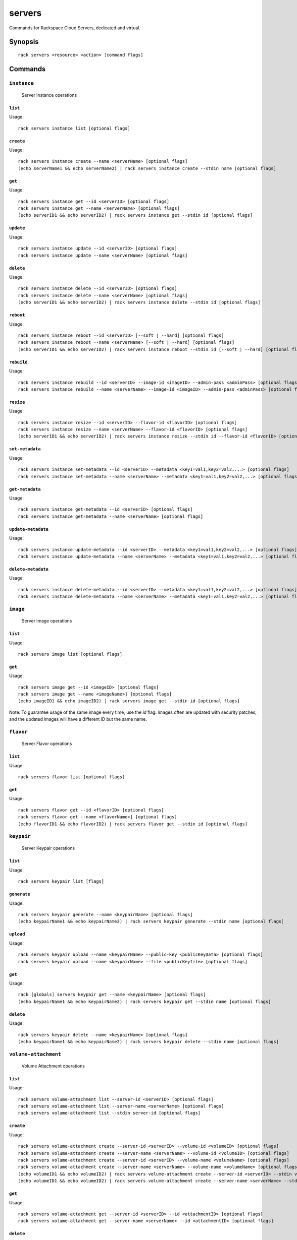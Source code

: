 .. _servers:

servers
=======

Commands for Rackspace Cloud Servers, dedicated and virtual.

Synopsis
--------

::

   rack servers <resource> <action> [command flags]

Commands
--------

``instance``
~~~~~~~~~~~~

  Server Instance operations

``list``
^^^^^^^^
Usage::

    rack servers instance list [optional flags]

``create``
^^^^^^^^^^
Usage::

    rack servers instance create --name <serverName> [optional flags]
    (echo serverName1 && echo serverName2) | rack servers instance create --stdin name [optional flags]

``get``
^^^^^^^
Usage::

    rack servers instance get --id <serverID> [optional flags]
    rack servers instance get --name <serverName> [optional flags]
    (echo serverID1 && echo serverID2) | rack servers instance get --stdin id [optional flags]

``update``
^^^^^^^^^^
Usage::

    rack servers instance update --id <serverID> [optional flags]
    rack servers instance update --name <serverName> [optional flags]

``delete``
^^^^^^^^^^
Usage::

    rack servers instance delete --id <serverID> [optional flags]
    rack servers instance delete --name <serverName> [optional flags]
    (echo serverID1 && echo serverID2) | rack servers instance delete --stdin id [optional flags]

``reboot``
^^^^^^^^^^
Usage::

    rack servers instance reboot --id <serverID> [--soft | --hard] [optional flags]
    rack servers instance reboot --name <serverName> [--soft | --hard] [optional flags]
    (echo serverID1 && echo serverID2) | rack servers instance reboot --stdin id [--soft | --hard] [optional flags]

``rebuild``
^^^^^^^^^^^
Usage::

    rack servers instance rebuild --id <serverID> --image-id <imageID> --admin-pass <adminPass> [optional flags]
    rack servers instance rebuild --name <serverName> --image-id <imageID> --admin-pass <adminPass> [optional flags]

``resize``
^^^^^^^^^^
Usage::

    rack servers instance resize --id <serverID> --flavor-id <flavorID> [optional flags]
    rack servers instance resize --name <serverName> --flavor-id <flavorID> [optional flags]
    (echo serverID1 && echo serverID2) | rack servers instance resize --stdin id --flavor-id <flavorID> [optional flags]

``set-metadata``
^^^^^^^^^^^^^^^^
Usage::

    rack servers instance set-metadata --id <serverID> --metadata <key1=val1,key2=val2,...> [optional flags]
    rack servers instance set-metadata --name <serverName> --metadata <key1=val1,key2=val2,...> [optional flags]

``get-metadata``
^^^^^^^^^^^^^^^^
Usage::

    rack servers instance get-metadata --id <serverID> [optional flags]
    rack servers instance get-metadata --name <serverName> [optional flags]

``update-metadata``
^^^^^^^^^^^^^^^^
Usage::

    rack servers instance update-metadata --id <serverID> --metadata <key1=val1,key2=val2,...> [optional flags]
    rack servers instance update-metadata --name <serverName> --metadata <key1=val1,key2=val2,...> [optional flags]

``delete-metadata``
^^^^^^^^^^^^^^^^
Usage::

    rack servers instance delete-metadata --id <serverID> --metadata <key1=val1,key2=val2,...> [optional flags]
    rack servers instance delete-metadata --name <serverName> --metadata <key1=val1,key2=val2,...> [optional flags]


``image``
~~~~~~~~~

  Server Image operations

``list``
^^^^^^^^
Usage::

    rack servers image list [optional flags]

``get``
^^^^^^^^
Usage::

    rack servers image get --id <imageID> [optional flags]
    rack servers image get --name <imageName>] [optional flags]
    (echo imageID1 && echo imageID2) | rack servers image get --stdin id [optional flags]

Note: To guarantee usage of the same image every time, use the `id` flag. Images often
are updated with security patches, and the updated images will have a different ID but
the same name.


``flavor``
~~~~~~~~~~

  Server Flavor operations

``list``
^^^^^^^^
Usage::

    rack servers flavor list [optional flags]

``get``
^^^^^^^
Usage::

    rack servers flavor get --id <flavorID> [optional flags]
    rack servers flavor get --name <flavorName>] [optional flags]
    (echo flavorID1 && echo flavorID2) | rack servers flavor get --stdin id [optional flags]

``keypair``
~~~~~~~~~~~

  Server Keypair operations

``list``
^^^^^^^^
Usage::

    rack servers keypair list [flags]

``generate``
^^^^^^^^^^
Usage::

    rack servers keypair generate --name <keypairName> [optional flags]
    (echo keypairName1 && echo keypairName2) | rack servers keypair generate --stdin name [optional flags]

``upload``
^^^^^^^^^^
Usage::

    rack servers keypair upload --name <keypairName> --public-key <publicKeyData> [optional flags]
    rack servers keypair upload --name <keypairName> --file <publicKeyfile> [optional flags]

``get``
^^^^^^^
Usage::

    rack [globals] servers keypair get --name <keypairName> [optional flags]
    (echo keypairName1 && echo keypairName2) | rack servers keypair get --stdin name [optional flags]

``delete``
^^^^^^^^^^
Usage::

    rack servers keypair delete --name <keypairName> [optional flags]
    (echo keypairName1 && echo keypairName2) | rack servers keypair delete --stdin name [optional flags]


``volume-attachment``
~~~~~~~~~~~~~~~~~~~~~

  Volume Attachment operations

``list``
^^^^^^^^
Usage::

    rack servers volume-attachment list --server-id <serverID> [optional flags]
    rack servers volume-attachment list --server-name <serverName> [optional flags]
    rack servers volume-attachment list --stdin server-id [optional flags]

``create``
^^^^^^^^^^
Usage::

    rack servers volume-attachment create --server-id <serverID> --volume-id <volumeID> [optional flags]
    rack servers volume-attachment create --server-name <serverName> --volume-id <volumeID> [optional flags]
    rack servers volume-attachment create --server-id <serverID> --volume-name <volumeName> [optional flags]
    rack servers volume-attachment create --server-name <serverName> --volume-name <volumeName> [optional flags]
    (echo volumeID1 && echo volumeID2) | rack servers volume-attachment create --server-id <serverID> --stdin volume-id [optional flags]
    (echo volumeID1 && echo volumeID2) | rack servers volume-attachment create --server-name <serverName> --stdin volume-id [optional flags]

``get``
^^^^^^^
Usage::

    rack servers volume-attachment get --server-id <serverID> --id <attachmentID> [optional flags]
    rack servers volume-attachment get --server-name <serverName> --id <attachmentID> [optional flags]

``delete``
^^^^^^^^^^
Usage::

    rack servers volume-attachment delete --server-id <serverID> --id <attachmentID> [optional flags]
    rack servers volume-attachment delete --server-name <serverName> --id <attachmentID> [optional flags]

